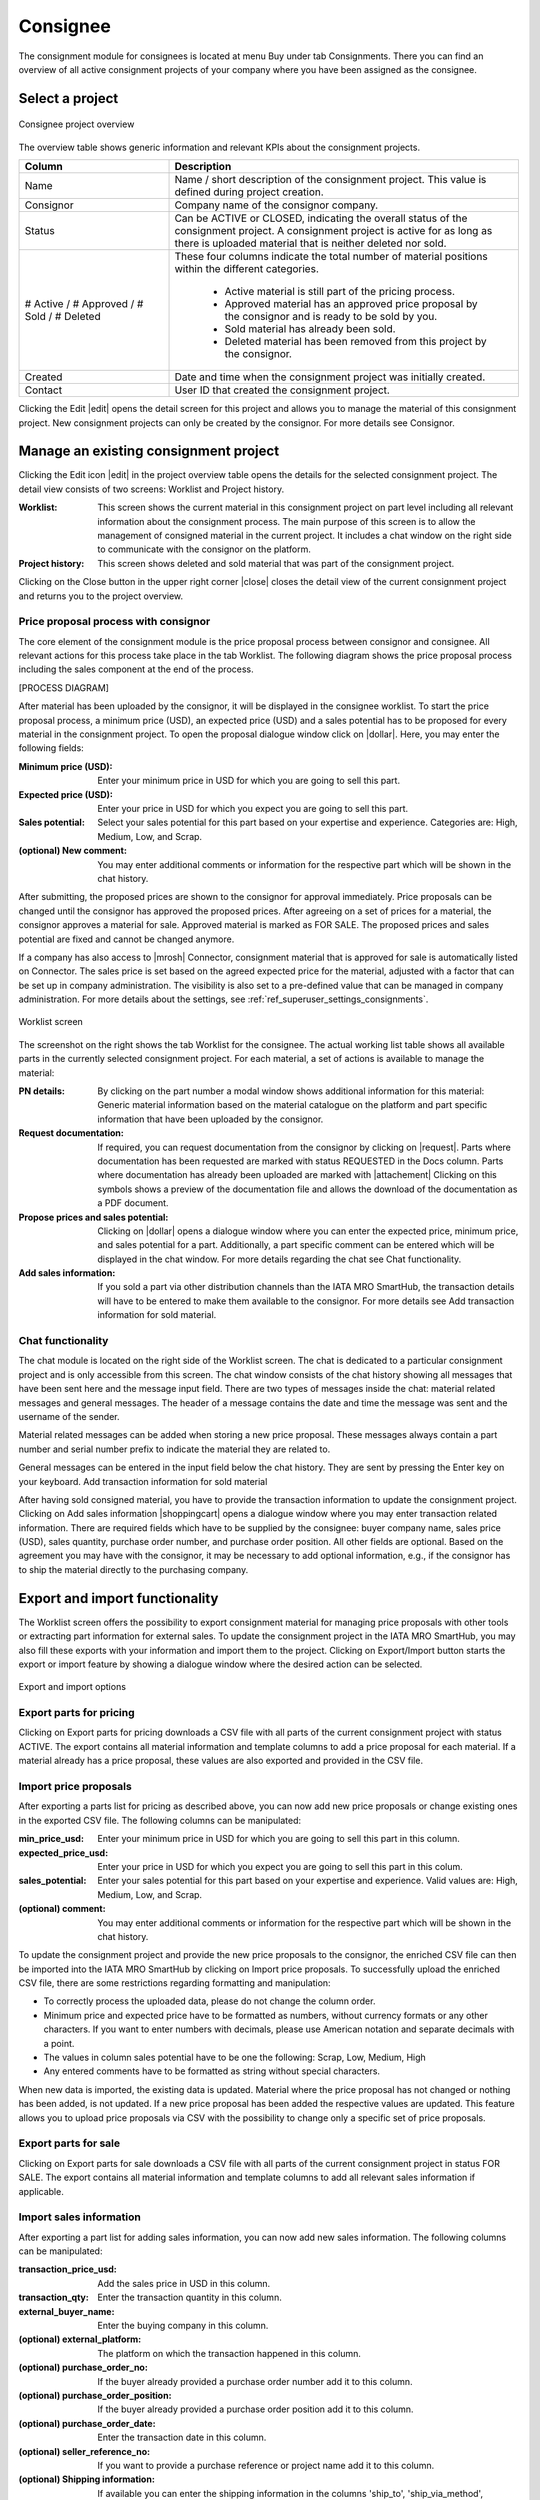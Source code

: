 Consignee
---------

The consignment module for consignees is located at menu Buy under tab Consignments. There you can find an overview of all active consignment projects of your company where you have been assigned as the consignee.

Select a project
^^^^^^^^^^^^^^^^
.. figure:: img/consignee_01_overview.png
   :figwidth: image
   :alt: Consignee project overview
   :align: center

   Consignee project overview

The overview table shows generic information and relevant KPIs about the consignment projects.

.. list-table:: 
   :class: tight-table
   :widths: 30 70
   :header-rows: 1

   * - Column
     - Description
   * - Name
     - Name / short description of the consignment project. This value is defined during project creation.
   * - Consignor
     - Company name of the consignor company.
   * - Status
     - Can be ACTIVE or CLOSED, indicating the overall status of the consignment project. A consignment project is active for as long as there is uploaded material that is neither deleted nor sold.
   * - # Active / # Approved / # Sold / # Deleted
     - These four columns indicate the total number of material positions within the different categories.
        
        - Active material is still part of the pricing process.
        - Approved material has an approved price proposal by the consignor and is ready to be sold by you.
        - Sold material has already been sold.
        - Deleted material has been removed from this project by the consignor.


   * - Created
     - Date and time when the consignment project was initially created.
   * - Contact
     - User ID that created the consignment project.


Clicking the Edit |edit| opens the detail screen for this project and allows you to manage the material of this consignment project. New consignment projects can only be created by the consignor. For more details see Consignor.

Manage an existing consignment project
^^^^^^^^^^^^^^^^^^^^^^^^^^^^^^^^^^^^^^
Clicking the Edit icon |edit| in the project overview table opens the details for the selected consignment project. The detail view consists of two screens: Worklist and Project history.

:Worklist: This screen shows the current material in this consignment project on part level including all relevant information about the consignment process. The main purpose of this screen is to allow the management of consigned material in the current project. It includes a chat window on the right side to communicate with the consignor on the platform.
:Project history: This screen shows deleted and sold material that was part of the consignment project.

Clicking on the Close button in the upper right corner |close| closes the detail view of the current consignment project and returns you to the project overview.

Price proposal process with consignor
=====================================
The core element of the consignment module is the price proposal process between consignor and consignee. All relevant actions for this process take place in the tab Worklist. The following diagram shows the price proposal process including the sales component at the end of the process.

[PROCESS DIAGRAM]

After material has been uploaded by the consignor, it will be displayed in the consignee worklist. To start the price proposal process, a minimum price (USD), an expected price (USD) and a sales potential has to be proposed for every material in the consignment project. To open the proposal dialogue window click on |dollar|. Here, you may enter the following fields:

:Minimum price (USD): Enter your minimum price in USD for which you are going to sell this part.
:Expected price (USD): Enter your price in USD for which you expect you are going to sell this part.
:Sales potential: Select your sales potential for this part based on your expertise and experience. Categories are: High, Medium, Low, and Scrap.
:(optional) New comment: You may enter additional comments or information for the respective part which will be shown in the chat history.

After submitting, the proposed prices are shown to the consignor for approval immediately. Price proposals can be changed until the consignor has approved the proposed prices. After agreeing on a set of prices for a material, the consignor approves a material for sale. Approved material is marked as FOR SALE. The proposed prices and sales potential are fixed and cannot be changed anymore.

If a company has also access to |mrosh| Connector, consignment material that is approved for sale is automatically listed on Connector. The sales price is set based on the agreed expected price for the material, adjusted with a factor that can be set up in company administration. The visibility is also set to a pre-defined value that can be managed in company administration. For more details about the settings, see :ref:`ref_superuser_settings_consignments`.

.. figure:: img/consignee_02_worklist.png
   :figwidth: image
   :alt: Worklist screen
   :align: center

   Worklist screen

The screenshot on the right shows the tab Worklist for the consignee. The actual working list table shows all available parts in the currently selected consignment project. For each material, a set of actions is available to manage the material:

:PN details: By clicking on the part number a modal window shows additional information for this material: Generic material information based on the material catalogue on the platform and part specific information that have been uploaded by the consignor.
:Request documentation: If required, you can request documentation from the consignor by clicking on |request|. Parts where documentation has been requested are marked with status REQUESTED in the Docs column. Parts where documentation has already been uploaded are marked with |attachement| Clicking on this symbols shows a preview of the documentation file and allows the download of the documentation as a PDF document.
:Propose prices and sales potential: Clicking on |dollar| opens a dialogue window where you can enter the expected price, minimum price, and sales potential for a part. Additionally, a part specific comment can be entered which will be displayed in the chat window. For more details regarding the chat see Chat functionality.
:Add sales information: If you sold a part via other distribution channels than the IATA MRO SmartHub, the transaction details will have to be entered to make them available to the consignor. For more details see Add transaction information for sold material.

Chat functionality
==================
The chat module is located on the right side of the Worklist screen. The chat is dedicated to a particular consignment project and is only accessible from this screen. The chat window consists of the chat history showing all messages that have been sent here and the message input field. There are two types of messages inside the chat: material related messages and general messages. The header of a message contains the date and time the message was sent and the username of the sender.

Material related messages can be added when storing a new price proposal. These messages always contain a part number and serial number prefix to indicate the material they are related to.

General messages can be entered in the input field below the chat history. They are sent by pressing the Enter key on your keyboard.
Add transaction information for sold material

After having sold consigned material, you have to provide the transaction information to update the consignment project. Clicking on Add sales information |shoppingcart| opens a dialogue window where you may enter transaction related information. There are  required fields which have to be supplied by the consignee: buyer company name, sales price (USD), sales quantity, purchase order number, and purchase order position. All other fields are optional. Based on the agreement you may have with the consignor, it may be necessary to add optional information, e.g., if the consignor has to ship the material directly to the purchasing company.

Export and import functionality
^^^^^^^^^^^^^^^^^^^^^^^^^^^^^^^
The Worklist screen offers the possibility to export consignment material for managing price proposals with other tools or extracting part information for external sales. To update the consignment project in the IATA MRO SmartHub, you may also fill these exports with your information and import them to the project. Clicking on Export/Import button starts the export or import feature by showing a dialogue window where the desired action can be selected.

.. figure:: img/consignee_03_export_import.png
   :width: 400
   :alt: Export and import options
   :align: center

   Export and import options

Export parts for pricing
========================
Clicking on Export parts for pricing downloads a CSV file with all parts of the current consignment project with status ACTIVE. The export contains all material information and template columns to add a price proposal for each material. If a material already has a price proposal, these values are also exported and provided in the CSV file.

Import price proposals
======================
After exporting a parts list for pricing as described above, you can now add new price proposals or change existing ones in the exported CSV file. The following columns can be manipulated:

:min_price_usd: Enter your minimum price in USD for which you are going to sell this part in this column.
:expected_price_usd: Enter your price in USD for which you expect you are going to sell this part in this colum.
:sales_potential: Enter your sales potential for this part based on your expertise and experience. Valid values are: High, Medium, Low, and Scrap.
:(optional) comment: You may enter additional comments or information for the respective part which will be shown in the chat history.

To update the consignment project and provide the new price proposals to the consignor, the enriched CSV file can then be imported into the IATA MRO SmartHub by clicking on Import price proposals. To successfully upload the enriched CSV file, there are some restrictions regarding formatting and manipulation:

- To correctly process the uploaded data, please do not change the column order.
- Minimum price and expected price have to be formatted as numbers, without currency formats or any other characters. If you want to enter numbers with decimals, please use American notation and separate decimals with a point.
- The values in column sales potential have to be one the following: Scrap, Low, Medium, High
- Any entered comments have to be formatted as string without special characters.

When new data is imported, the existing data is updated. Material where the price proposal has not changed or nothing has been added, is not updated. If a new price proposal has been added the respective values are updated. This feature allows you to upload price proposals via CSV with the possibility to change only a specific set of price proposals.

Export parts for sale
=====================
Clicking on Export parts for sale downloads a CSV file with all parts of the current consignment project in status FOR SALE. The export contains all material information and template columns to add all relevant sales information if applicable.

Import sales information
========================
After exporting a part list for adding sales information, you can now add new sales information. The following columns can be manipulated:

:transaction_price_usd: Add the sales price in USD in this column.
:transaction_qty: Enter the transaction quantity in this column.
:external_buyer_name: Enter the buying company in this column.
:(optional) external_platform: The platform on which the transaction happened in this column.
:(optional) purchase_order_no: If the buyer already provided a purchase order number add it to this column.
:(optional) purchase_order_position: If the buyer already provided a purchase order position add it to this column.
:(optional) purchase_order_date: Enter the transaction date in this column.
:(optional) seller_reference_no: If you want to provide a purchase reference or project name add it to this column.
:(optional) Shipping information: If available you can enter the shipping information in the columns 'ship_to', 'ship_via_method', 'address_line_01', 'address_line_02', 'address_line_03', 'zip_code', 'state', 'country', 'freight_account', 'vat_id'.

To update the consignment project and provide the new sales information to the consignor, the enriched CSV file can then be imported into the IATA MRO SmartHub by clicking on Import sales information  To successfully upload the enriched CSV file, there are some restrictions regarding formatting and manipulation:

- To correctly process the uploaded data, please do not change the column order.
- Transaction price and transaction quantity have to be formatted as numbers, without currency formats or any other characters. If you want to enter numbers with decimals, please use American notation and separate decimals with a point.
- Any entered external buyer name, external platform, purchase order number, or seller reference number have to be formatted as a character string without special characters.
- Purchase order positions have to be integer values.
- The purchase order date has to be a date in the format YYYY-MM-DD or YYYY/MM/DD.
- Any values entered in columns specifying the shipping information have to be a character string without special characters.

When new data is imported, the existing data is updated. Material where nothing has been added is not updated. If new sales information has been added the respective values are updated.

Project history
^^^^^^^^^^^^^^^

.. figure:: img/consignee_04_history.png
   :figwidth: image
   :alt: Project history screen
   :align: center

   Project history screen

The screen Project history shows all material that has been part of the consignment project and has already been deleted by the consignor (status DELETED) or sold by the consignee (status SOLD). For sold material, additional information regarding the transaction are shown: expected price, minimum price, actual sales price, and the purchase order number.

Additionally, you can access more information about the transaction by clicking on Show information |info|. The additional information regarding the transaction is added when marking the material as sold. Furthermore, you can upload the purchase order as a PDF document by clicking on |upload|. If a PO document has already been uploaded the column Docs shows an attachment symbol |attachement|.

Close an existing consignment project
^^^^^^^^^^^^^^^^^^^^^^^^^^^^^^^^^^^^^
An active consignment project is automatically closed if there is no more material in status ACTIVE or FOR SALE available. The project will be marked as CLOSED and will no longer be available for consignor and consignee.

A statistical evaluation of the package can be found under menu Statistics.
